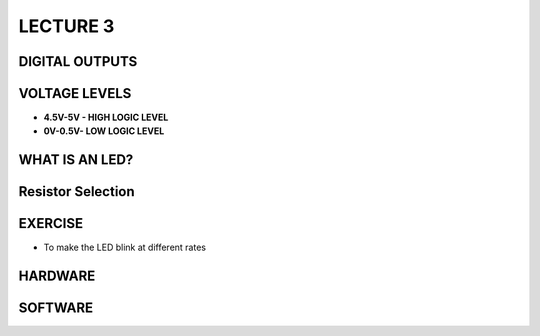 ************
LECTURE 3 
************

DIGITAL OUTPUTS
===============
.. image:: ../../_static/images/lecture3_pg2.JPG
    :align: center

VOLTAGE LEVELS
============
- **4.5V-5V - HIGH LOGIC LEVEL**
- **0V-0.5V- LOW LOGIC LEVEL**

WHAT IS AN LED?
=============
.. image:: ../../_static/images/lecture3_pg4.JPG
    :align: center

.. image:: ../../_static/images/lecture3_pg5.JPG
    :align: center

Resistor Selection
==================
.. image:: ../../_static/images/lecture3_pg6.JPG
    :align: center

EXERCISE
========
- To make the LED blink at different rates

HARDWARE
========
.. image:: ../../_static/images/lecture3_pg8.JPG
    :align: center

SOFTWARE
========
.. image:: ../../_static/images/lecture3_pg9.JPG
    :align: center

